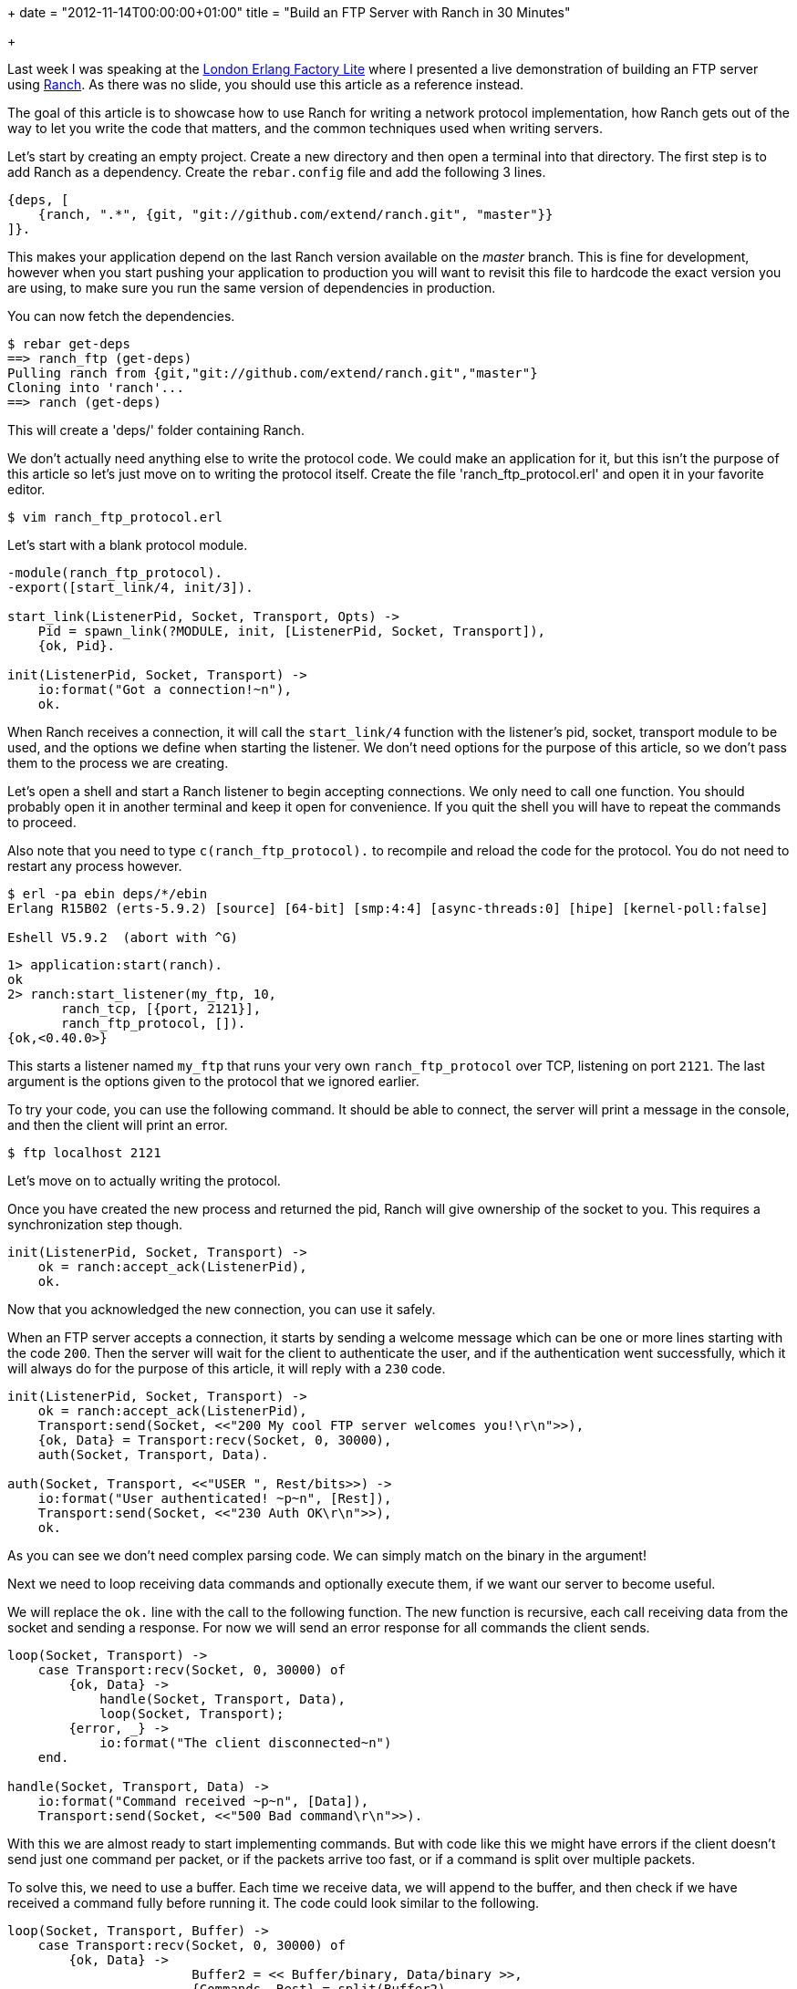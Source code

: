 +++
date = "2012-11-14T00:00:00+01:00"
title = "Build an FTP Server with Ranch in 30 Minutes"

+++

Last week I was speaking at the
http://www.erlang-factory.com/conference/London2012/speakers/LoicHoguin[London Erlang Factory Lite]
where I presented a live demonstration of building an FTP server using
http://ninenines.eu/docs/en/ranch/HEAD/README[Ranch].
As there was no slide, you should use this article as a reference instead.

The goal of this article is to showcase how to use Ranch for writing
a network protocol implementation, how Ranch gets out of the way to let
you write the code that matters, and the common techniques used when
writing servers.

Let's start by creating an empty project. Create a new directory and
then open a terminal into that directory. The first step is to add Ranch
as a dependency. Create the `rebar.config` file and add the
following 3 lines.

[source,erlang]
----
{deps, [
    {ranch, ".*", {git, "git://github.com/extend/ranch.git", "master"}}
]}.
----

This makes your application depend on the last Ranch version available
on the _master_ branch. This is fine for development, however when
you start pushing your application to production you will want to revisit
this file to hardcode the exact version you are using, to make sure you
run the same version of dependencies in production.

You can now fetch the dependencies.

[source,bash]
----
$ rebar get-deps
==> ranch_ftp (get-deps)
Pulling ranch from {git,"git://github.com/extend/ranch.git","master"}
Cloning into 'ranch'...
==> ranch (get-deps)
----

This will create a 'deps/' folder containing Ranch.

We don't actually need anything else to write the protocol code.
We could make an application for it, but this isn't the purpose of this
article so let's just move on to writing the protocol itself. Create
the file 'ranch_ftp_protocol.erl' and open it in your favorite
editor.

[source,bash]
$ vim ranch_ftp_protocol.erl

Let's start with a blank protocol module.

[source,erlang]
----
-module(ranch_ftp_protocol).
-export([start_link/4, init/3]).

start_link(ListenerPid, Socket, Transport, Opts) ->
    Pid = spawn_link(?MODULE, init, [ListenerPid, Socket, Transport]),
    {ok, Pid}.

init(ListenerPid, Socket, Transport) ->
    io:format("Got a connection!~n"),
    ok.
----

When Ranch receives a connection, it will call the `start_link/4`
function with the listener's pid, socket, transport module to be used,
and the options we define when starting the listener. We don't need options
for the purpose of this article, so we don't pass them to the process we are
creating.

Let's open a shell and start a Ranch listener to begin accepting
connections. We only need to call one function. You should probably open
it in another terminal and keep it open for convenience. If you quit
the shell you will have to repeat the commands to proceed.

Also note that you need to type `c(ranch_ftp_protocol).`
to recompile and reload the code for the protocol. You do not need to
restart any process however.

[source,bash]
----
$ erl -pa ebin deps/*/ebin
Erlang R15B02 (erts-5.9.2) [source] [64-bit] [smp:4:4] [async-threads:0] [hipe] [kernel-poll:false]

Eshell V5.9.2  (abort with ^G)
----

[source,erlang]
----
1> application:start(ranch).
ok
2> ranch:start_listener(my_ftp, 10,
       ranch_tcp, [{port, 2121}],
       ranch_ftp_protocol, []).
{ok,<0.40.0>}
----

This starts a listener named `my_ftp` that runs your very own
`ranch_ftp_protocol` over TCP, listening on port `2121`.
The last argument is the options given to the protocol that we ignored
earlier.

To try your code, you can use the following command. It should be able
to connect, the server will print a message in the console, and then
the client will print an error.

[source,bash]
$ ftp localhost 2121

Let's move on to actually writing the protocol.

Once you have created the new process and returned the pid, Ranch will
give ownership of the socket to you. This requires a synchronization
step though.

[source,erlang]
----
init(ListenerPid, Socket, Transport) ->
    ok = ranch:accept_ack(ListenerPid),
    ok.
----

Now that you acknowledged the new connection, you can use it safely.

When an FTP server accepts a connection, it starts by sending a
welcome message which can be one or more lines starting with the
code `200`. Then the server will wait for the client
to authenticate the user, and if the authentication went successfully,
which it will always do for the purpose of this article, it will reply
with a `230` code.

[source,erlang]
----
init(ListenerPid, Socket, Transport) ->
    ok = ranch:accept_ack(ListenerPid),
    Transport:send(Socket, <<"200 My cool FTP server welcomes you!\r\n">>),
    {ok, Data} = Transport:recv(Socket, 0, 30000),
    auth(Socket, Transport, Data).

auth(Socket, Transport, <<"USER ", Rest/bits>>) ->
    io:format("User authenticated! ~p~n", [Rest]),
    Transport:send(Socket, <<"230 Auth OK\r\n">>),
    ok.
----

As you can see we don't need complex parsing code. We can simply
match on the binary in the argument!

Next we need to loop receiving data commands and optionally
execute them, if we want our server to become useful.

We will replace the `ok.` line with the call to
the following function. The new function is recursive, each call
receiving data from the socket and sending a response. For now
we will send an error response for all commands the client sends.

[source,erlang]
----
loop(Socket, Transport) ->
    case Transport:recv(Socket, 0, 30000) of
        {ok, Data} ->
            handle(Socket, Transport, Data),
            loop(Socket, Transport);
        {error, _} ->
            io:format("The client disconnected~n")
    end.

handle(Socket, Transport, Data) ->
    io:format("Command received ~p~n", [Data]),
    Transport:send(Socket, <<"500 Bad command\r\n">>).
----

With this we are almost ready to start implementing commands.
But with code like this we might have errors if the client doesn't
send just one command per packet, or if the packets arrive too fast,
or if a command is split over multiple packets.

To solve this, we need to use a buffer. Each time we receive data,
we will append to the buffer, and then check if we have received a
command fully before running it. The code could look similar to the
following.

[source,erlang]
----
loop(Socket, Transport, Buffer) ->
    case Transport:recv(Socket, 0, 30000) of
        {ok, Data} ->
			Buffer2 = << Buffer/binary, Data/binary >>,
			{Commands, Rest} = split(Buffer2),
			[handle(Socket, Transport, C) || C <- Commands],
            loop(Socket, Transport, Rest);
        {error, _} ->
            io:format("The client disconnected~n")
    end.
----

The implementation of `split/1` is left as an exercice
to the reader. You will also probably want to handle the `QUIT`
command, which must stop any processing and close the connection.

The attentive reader will also take note that in the case of text-
based protocols where commands are separated by line breaks, you can
set an option using `Transport:setopts/2` and have all the
buffering done for you for free by Erlang itself.

As you can surely notice by now, Ranch allows us to build network
applications by getting out of our way entirely past the initial setup.
It lets you use the power of binary pattern matching to write text and
binary protocol implementations in just a few lines of code.

* http://www.erlang-factory.com/conference/London2012/speakers/LoicHoguin[Watch the talk]
